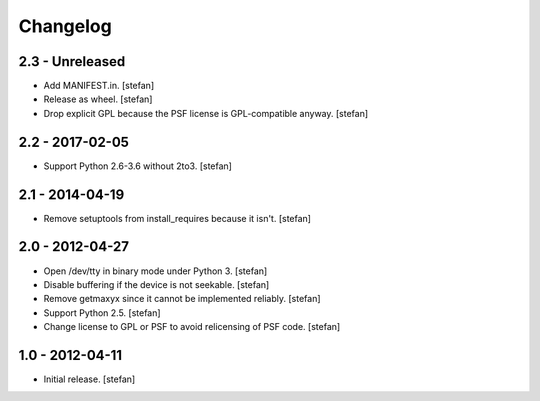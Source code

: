 Changelog
=========

2.3 - Unreleased
----------------

- Add MANIFEST.in.
  [stefan]

- Release as wheel.
  [stefan]

- Drop explicit GPL because the PSF license is GPL-compatible anyway.
  [stefan]

2.2 - 2017-02-05
----------------

- Support Python 2.6-3.6 without 2to3.
  [stefan]

2.1 - 2014-04-19
----------------

- Remove setuptools from install_requires because it isn't.
  [stefan]

2.0 - 2012-04-27
----------------

- Open /dev/tty in binary mode under Python 3.
  [stefan]

- Disable buffering if the device is not seekable.
  [stefan]

- Remove getmaxyx since it cannot be implemented reliably.
  [stefan]

- Support Python 2.5.
  [stefan]

- Change license to GPL or PSF to avoid relicensing of PSF code.
  [stefan]

1.0 - 2012-04-11
----------------

- Initial release.
  [stefan]
